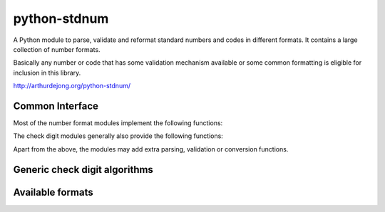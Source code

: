 .. module:: stdnum

python-stdnum
=============

A Python module to parse, validate and reformat standard numbers and codes
in different formats. It contains a large collection of number formats.

Basically any number or code that has some validation mechanism available
or some common formatting is eligible for inclusion in this library.

http://arthurdejong.org/python-stdnum/


Common Interface
----------------

Most of the number format modules implement the following functions:

.. function:: is_valid(number)

   Return either True or False depending on whether the passed number is
   in any supported and valid form and passes all embedded checks of the
   number. This function should never raise an exception.

.. function:: compact(number)

   Return a compact representation of the number or code. This function
   generally does not do validation but may raise exceptions for wildly
   invalid numbers.

.. function:: format(number)

   Return a formatted version of the number in the preferred format.
   This function generally expects to be passed a valid number or code and
   may raise exceptions for invalid numbers.

The check digit modules generally also provide the following functions:

.. function:: checksum(number)

   Calculate the checksum over the provided number. This is generally a
   number that can be used to determine whether the provided number is
   valid. It depends on the algorithm which checksum is considered valid.

.. function:: calc_check_digit(number)

   Calculate the check digit that should be added to the number to make it
   valid.

Apart from the above, the modules may add extra parsing, validation or
conversion functions.

Generic check digit algorithms
------------------------------

.. autosummary::
   :toctree:

   iso7064
   luhn
   verhoeff


Available formats
-----------------

.. autosummary::
   :toctree:

   at.uid
   be.vat
   bg.egn
   bg.pnf
   bg.vat
   br.cpf
   cy.vat
   cz.dic
   cz.rc
   de.vat
   dk.cpr
   dk.cvr
   ean
   ee.kmkr
   es.cif
   es.dni
   es.nie
   es.nif
   eu.vat
   fi.alv
   fi.hetu
   fr.siren
   fr.tva
   gb.vat
   gr.vat
   grid
   hr.oib
   hu.anum
   iban
   ie.pps
   ie.vat
   imei
   imsi
   isan
   isbn
   isil
   ismn
   issn
   it.iva
   lt.pvm
   lu.tva
   lv.pvn
   meid
   mt.vat
   nl.bsn
   nl.btw
   nl.onderwijsnummer
   pl.nip
   pt.nif
   ro.cf
   ro.cnp
   se.vat
   si.ddv
   sk.dph
   sk.rc
   us.ssn
